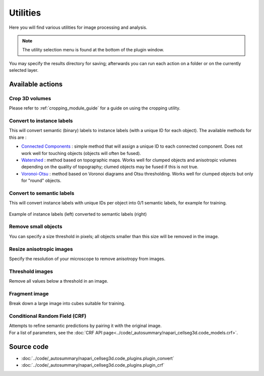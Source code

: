 .. _utils_module_guide:

Utilities
==================================

Here you will find various utilities for image processing and analysis.

.. note::
    The utility selection menu is found at the bottom of the plugin window.

You may specify the results directory for saving; afterwards you can run each action on a folder or on the currently selected layer.

Available actions
__________________

Crop 3D volumes
----------------------------------
Please refer to :ref:`cropping_module_guide` for a guide on using the cropping utility.

Convert to instance labels
----------------------------------
This will convert semantic (binary) labels to instance labels (with a unique ID for each object).
The available methods for this are :

* `Connected Components`_ : simple method that will assign a unique ID to each connected component. Does not work well for touching objects (objects will often be fused).
* `Watershed`_ : method based on topographic maps. Works well for clumped objects and anisotropic volumes depending on the quality of topography; clumed objects may be fused if this is not true.
* `Voronoi-Otsu`_ : method based on Voronoi diagrams and Otsu thresholding. Works well for clumped objects but only for "round" objects.

Convert to semantic labels
----------------------------------
This will convert instance labels with unique IDs per object into 0/1 semantic labels, for example for training.

.. figure:: ../images/converted_labels.png
    :scale: 30 %
    :align: center

Example of instance labels (left) converted to semantic labels (right)

Remove small objects
----------------------------------
You can specify a size threshold in pixels; all objects smaller than this size will be removed in the image.

Resize anisotropic images
----------------------------------
Specify the resolution of your microscope to remove anisotropy from images.

Threshold images
----------------------------------
Remove all values below a threshold in an image.

Fragment image
----------------------------------
Break down a large image into cubes suitable for training.

Conditional Random Field (CRF)
----------------------------------
| Attempts to refine semantic predictions by pairing it with the original image.
| For a list of parameters, see the :doc:`CRF API page<../code/_autosummary/napari_cellseg3d.code_models.crf>`.


Source code
__________________

* :doc:`../code/_autosummary/napari_cellseg3d.code_plugins.plugin_convert`
* :doc:`../code/_autosummary/napari_cellseg3d.code_plugins.plugin_crf`


.. links

.. _Watershed: https://scikit-image.org/docs/dev/auto_examples/segmentation/plot_watershed.html
.. _Connected Components: https://scikit-image.org/docs/dev/api/skimage.measure.html#skimage.measure.label
.. _Voronoi-Otsu: https://haesleinhuepf.github.io/BioImageAnalysisNotebooks/20_image_segmentation/11_voronoi_otsu_labeling.html
